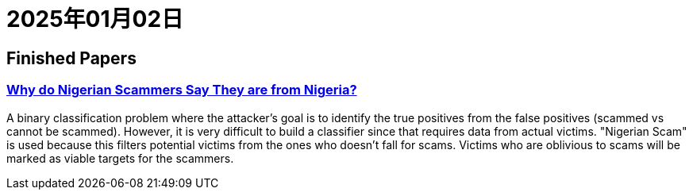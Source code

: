 = 2025年01月02日

== Finished Papers

=== https://www.microsoft.com/en-us/research/wp-content/uploads/2016/02/WhyFromNigeria.pdf[Why do Nigerian Scammers Say They are from Nigeria?]

A binary classification problem where the attacker's goal is to identify the true positives from the false positives (scammed vs cannot be scammed).
However, it is very difficult to build a classifier since that requires data from actual victims.
"Nigerian Scam" is used because this filters potential victims from the ones who doesn't fall for scams.
Victims who are oblivious to scams will be marked as viable targets for the scammers.
